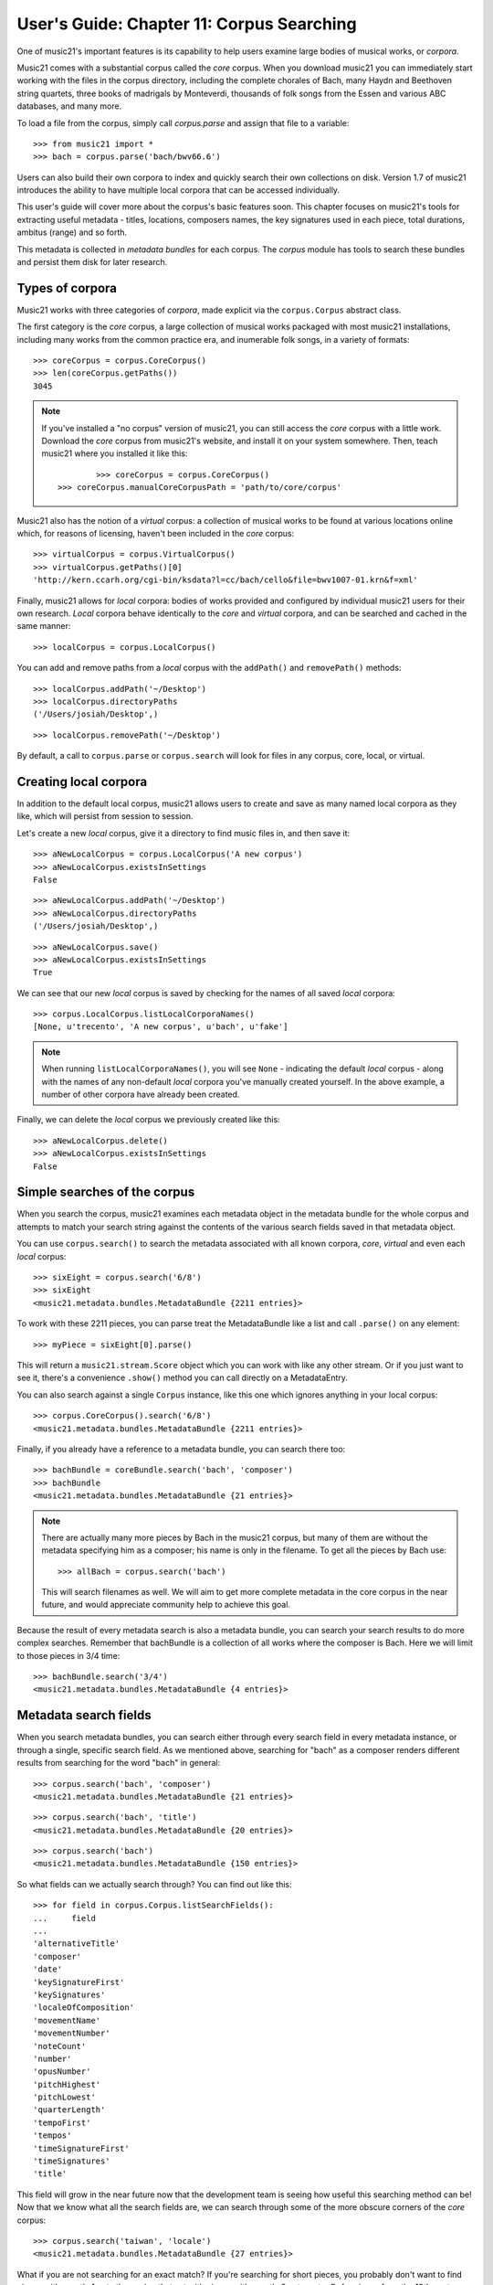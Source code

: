 .. _overviewMetadata:

User's Guide: Chapter 11: Corpus Searching
==========================================

One of music21's important features is its capability to help users examine
large bodies of musical works, or *corpora*.  

Music21 comes with a substantial corpus called the *core* corpus. When you
download music21 you can immediately start working with the files in the 
corpus directory, including the complete chorales of Bach, many Haydn and
Beethoven string quartets, three books of madrigals by Monteverdi, thousands
of folk songs from the Essen and various ABC databases, and many more.

To load a file from the corpus, simply call *corpus.parse* and assign that
file to a variable:

::

	>>> from music21 import *
	>>> bach = corpus.parse('bach/bwv66.6')
	

Users can also build their own corpora to index and quickly search their own
collections on disk.  Version 1.7 of music21 introduces the ability to have
multiple local corpora that can be accessed individually.
	
This user's guide will cover more about the corpus's basic features soon.
This chapter focuses on music21's tools for
extracting useful metadata - titles, locations, composers names, the key signatures 
used in each piece, total durations, ambitus (range) and so forth.

This metadata is collected in *metadata bundles* for each corpus. The *corpus*
module has tools to search these bundles and persist them disk for later
research.


Types of corpora
----------------

Music21 works with three categories of *corpora*, made explicit via the
``corpus.Corpus`` abstract class.

The first category is the *core* corpus, a large collection of musical works
packaged with most music21 installations, including many works from the common
practice era, and inumerable folk songs, in a variety of formats:

::

    >>> coreCorpus = corpus.CoreCorpus()
    >>> len(coreCorpus.getPaths())
    3045


..  note::

    If you've installed a "no corpus" version of music21, you can still access
    the *core* corpus with a little work.  Download the *core* corpus from
    music21's website, and install it on your system somewhere. Then, teach
    music21 where you installed it like this:    

    ::

		>>> coreCorpus = corpus.CoreCorpus()
        >>> coreCorpus.manualCoreCorpusPath = 'path/to/core/corpus'

Music21 also has the notion of a *virtual* corpus: a collection of musical
works to be found at various locations online which, for reasons of licensing,
haven't been included in the *core* corpus:

::

    >>> virtualCorpus = corpus.VirtualCorpus()
    >>> virtualCorpus.getPaths()[0]
    'http://kern.ccarh.org/cgi-bin/ksdata?l=cc/bach/cello&file=bwv1007-01.krn&f=xml'

Finally, music21 allows for *local* corpora: bodies of works provided and
configured by individual music21 users for their own research. *Local* corpora
behave identically to the *core* and *virtual* corpora, and can be searched and
cached in the same manner:

::

    >>> localCorpus = corpus.LocalCorpus()

You can add and remove paths from a *local* corpus with the ``addPath()`` and
``removePath()`` methods:

::

    >>> localCorpus.addPath('~/Desktop')
    >>> localCorpus.directoryPaths
    ('/Users/josiah/Desktop',)

::

    >>> localCorpus.removePath('~/Desktop')


By default, a call to ``corpus.parse`` or ``corpus.search`` will look for
files in any corpus, core, local, or virtual.



Creating local corpora
----------------------

In addition to the default local corpus, music21 allows users to create
and save as many named local corpora as they like, which will persist from
session to session.

Let's create a new *local* corpus, give it a directory to find music files in,
and then save it:

::

    >>> aNewLocalCorpus = corpus.LocalCorpus('A new corpus')
    >>> aNewLocalCorpus.existsInSettings
    False

::

    >>> aNewLocalCorpus.addPath('~/Desktop')
    >>> aNewLocalCorpus.directoryPaths
    ('/Users/josiah/Desktop',)

::

    >>> aNewLocalCorpus.save()
    >>> aNewLocalCorpus.existsInSettings
    True

We can see that our new *local* corpus is saved by checking for the names of
all saved *local* corpora:

::

    >>> corpus.LocalCorpus.listLocalCorporaNames()
    [None, u'trecento', 'A new corpus', u'bach', u'fake']

..  note::

    When running ``listLocalCorporaNames()``, you will see ``None`` -
    indicating the default *local* corpus - along with the names of any
    non-default *local* corpora you've manually created yourself. In the above
    example, a number of other corpora have already been created.

Finally, we can delete the *local* corpus we previously created like this:

::

    >>> aNewLocalCorpus.delete()
    >>> aNewLocalCorpus.existsInSettings
    False


Simple searches of the corpus
-----------------------------

When you search the corpus, music21 examines each metadata object in the
metadata bundle for the whole corpus and attempts to match your search string 
against the contents of
the various search fields saved in that metadata object.  

You can use ``corpus.search()`` to search the metadata associated with all
known corpora, *core*, *virtual* and even each *local* corpus:

::

    >>> sixEight = corpus.search('6/8')
    >>> sixEight
    <music21.metadata.bundles.MetadataBundle {2211 entries}> 

To work with these 2211 pieces, you can parse treat the MetadataBundle
like a list and call ``.parse()`` on any element:

::

	>>> myPiece = sixEight[0].parse()
	
This will return a ``music21.stream.Score`` object which you can work
with like any other stream. Or if you just want to see it, there's a 
convenience ``.show()`` method you can call directly on a MetadataEntry.

You can also search against a single ``Corpus`` instance, like this one
which ignores anything in your local corpus:

::

    >>> corpus.CoreCorpus().search('6/8')
    <music21.metadata.bundles.MetadataBundle {2211 entries}> 

Finally, if you already have a reference to a metadata bundle, you can search
there too:

::

    >>> bachBundle = coreBundle.search('bach', 'composer')
    >>> bachBundle
    <music21.metadata.bundles.MetadataBundle {21 entries}>

..  note::

    There are actually many more pieces by Bach in the music21 corpus,
    but many of them are without the metadata specifying him as a
    composer; his name is only in the filename. To get all the pieces
    by Bach use:
    
    ::
    
    	>>> allBach = corpus.search('bach')
    	
    This will search filenames as well.  We will aim to get more complete
    metadata in the core corpus in the near future, and would appreciate
    community help to achieve this goal.

Because the result of every metadata search is also a metadata bundle, you can
search your search results to do more complex searches.  Remember that 
bachBundle is a collection of all works where the composer is Bach.  Here we
will limit to those pieces in 3/4 time:

::

    >>> bachBundle.search('3/4')
    <music21.metadata.bundles.MetadataBundle {4 entries}>


Metadata search fields
----------------------

When you search metadata bundles, you can search either through every search
field in every metadata instance, or through a single, specific search field.
As we mentioned above, searching for "bach" as a composer renders different 
results from searching for the word "bach" in general:

::

    >>> corpus.search('bach', 'composer')
    <music21.metadata.bundles.MetadataBundle {21 entries}>

::

    >>> corpus.search('bach', 'title')
    <music21.metadata.bundles.MetadataBundle {20 entries}>

::

    >>> corpus.search('bach')
    <music21.metadata.bundles.MetadataBundle {150 entries}>

So what fields can we actually search through? You can find out like this:

::

    >>> for field in corpus.Corpus.listSearchFields():
    ...     field
    ...
    'alternativeTitle'
    'composer'
    'date'
    'keySignatureFirst'
    'keySignatures'
    'localeOfComposition'
    'movementName'
    'movementNumber'
    'noteCount'
    'number'
    'opusNumber'
    'pitchHighest'
    'pitchLowest'
    'quarterLength'
    'tempoFirst'
    'tempos'
    'timeSignatureFirst'
    'timeSignatures'
    'title'

This field will grow in the near future now that the development team is seeing
how useful this searching method can be! Now that we know what all the search fields 
are, we can search through some of the more obscure corners of the *core* corpus:

::

    >>> corpus.search('taiwan', 'locale')
    <music21.metadata.bundles.MetadataBundle {27 entries}>

What if you are not searching for an exact match? 
If you're searching for short pieces, you probably don't want to find pieces
with exactly 1 note then union that set with pieces with exactly 2 notes, etc.
Or for pieces from the 19th century, you won't want to search for 1801, 1802, etc.
What you can do is set up a "predicate callable" which is a function (either
a full python ``def`` statement or a short ``lambda`` function) to filter
the results.  Each piece will be checked against your predicate and only
those that return true.  Here we'll search for pieces with between 400 and 
500 notes, only in the ``core`` corpus:

::

    >>> predicate = lambda x: 400 < x < 500
    >>> corpus.CoreCorpus().search(predicate, 'noteCount')
    <music21.metadata.bundles.MetadataBundle {60 entries}>

You can also pass in compiled regular expressions into the search:

::

	>>> import re
	>>> haydnOrHandel = re.compile('ha.d.*', re.IGNORECASE)
	>>> bundle = corpus.search(haydnOrHandel)

Though what you mostly get are Shandys.  Best to use a *^* to match
at the beginning of the word next time.


Inspecting metadata bundle search results
-----------------------------------------

Now let's take a closer look at some search results:

::

    >>> bachBundle = corpus.CoreCorpus().search('bach', 'composer')
    >>> bachBundle[0]
    <music21.metadata.bundles.MetadataEntry: bach_choraleAnalyses_riemenschneider014_rntxt> 

Metadata bundles are composed of metadata *entries*. These *entries* allow us
to associate a given ``RichMetadata`` object with a file name, and as we said earlier 
also allow us to parse the associated file into a music21 score:

::

    >>> bachBundle[0].sourcePath
    u'bach/choraleAnalyses/riemenschneider014.rntxt'

::

    >>> bachBundle[0].metadataPayload
    <music21.metadata.RichMetadata object at 0x112f54250>

::

    >>> bachBundle[0].parse()
    <music21.stream.Score 4421475216>


Manipulating multiple metadata bundles
--------------------------------------

Another useful feature of music21's metadata bundles is that they can be
operated on as though they were sets, allowing you to union, intersect and
difference multiple metadata bundles, thereby creating more complex search
results:

::

    >>> beethovenBundle = corpus.search('beethoven', field='composer')
    >>> beethovenBundle
    <music21.metadata.bundles.MetadataBundle {16 entries}>

::

    >>> bachBundle.union(beethovenBundle)
    <music21.metadata.bundles.MetadataBundle {37 entries}>

Consult :py:class:`~music21.metadata.bundles.MetadataBundle`'s API for a more
in depth look at how this works.



Getting a metadata bundle
-------------------------

In music21, metadata is information *about* a score, such as its composer,
title, initial key signature or ambitus. A metadata *bundle* is a collection of
metadata pulled from an arbitrarily large group of different scores. Users can
search through metadata bundles to find scores with certain qualities, such as
all scores in a given corpus with a time signature of ``6/8``, or all scores
composed by Monteverdi.

There are a number of different ways to acquire a metadata bundle.  The easiest way
to get the metadataBundle for the core corpus is simply to download music21: we
include a pre-made metadataBundle (in ``corpus/metadataCache/core.json``) so
that this step is unnecessary for the core corpus unless you're contributing to
the project.  But you may want to create metadata bundles for your own local corpora.
Access the ``metadataBundle`` attribute of any ``Corpus`` instance to get its
corresponding metadata bundle:

::

    >>> coreCorpus = corpus.CoreCorpus()
    >>> coreCorpus.metadataBundle
    <music21.metadata.bundles.MetadataBundle 'core': {14956 entries}>

Music21 also provides a handful of convenience methods for getting metadata
bundles associated with the *virtual*, *local* or *core* corpora:

::

    >>> coreBundle = metadata.MetadataBundle.fromCoreCorpus()
    >>> localBundle = metadata.MetadataBundle.fromLocalCorpus()
    >>> otherLocalBundle = metadata.MetadataBundle.fromLocalCorpus('blah')
    >>> virtualBundle = metadata.MetadataBundle.fromVirtualCorpus()

We strongly recommend using the above ``from*()`` methods. Some of these
metadata bundles can become quite large, and methods like ``fromCoreCorpus()``
will cache the metadata bundle in memory once it has been read from disk,
potentially saving you a lot of time.

Advanced users can also make metadata bundles manually, by passing in the name of the
corpus you want the bundle to refer to, or an actual ``Corpus`` instance
itself:

::

    >>> coreBundle = metadata.MetadataBundle('core')
    >>> coreBundle = metadata.MetadataBundle(corpus.CoreCorpus())

However, you'll need to read the bundle's saved data from disk before you can
do anything useful with the bundle. Bundles don't read their associated JSON
files automatically when they're manually instantiated.

::

    >>> coreBundle
    <music21.metadata.bundles.MetadataBundle 'core': {0 entries}>

::

    >>> coreBundle.read()
    <music21.metadata.bundles.MetadataBundle 'core': {14956 entries}>



Creating persistent metadata bundles
------------------------------------

Metadata bundles can be written to and read from disk. 

::

    >>> coreBundle = metadata.MetadataBundle('core')
    >>> coreBundle.read()

::

    >>> coreBundle.write()

They can also be completely rebuilt, as you will want to do for local
corpora. To add information to a bundle, use the ``addFromPaths()`` method:

::

    >>> newBundle = metadata.MetadataBundle()
    >>> paths = corpus.CoreCorpus().getBachChorales()
    >>> failedPaths = newBundle.addFromPaths(paths)
    >>> failedPaths
    []

then call ``.write()`` to save to disk.

::

    >>> newBundle
    <music21.metadata.bundles.MetadataBundle {402 entries}>

..  note::

    Building metadata information can be an incredibly intensive process. For
    example, building the *core* metadata bundle can easily take as long as an
    hour! Please use caution, and be patient, when building metadata bundles
    from large corpora. To monitor the corpus-building progress, make sure to
    set 'debug' to True in your user settings:

    ::

        >>> environment.UserSettings()['debug'] = True

You can delete, rebuild and save a metadata bundle in one go with the
``rebuild()`` method:

::

    >>> virtualBundle = metadata.MetadataBundle.fromVirtualCorpus()
    >>> virtualBundle.rebuild()

The process of rebuilding will store the file as it goes so at the end there is 
no need to call ``.write()``.

To delete a metadata bundle's cached-to-disk JSON file, use the ``delete()``
method:

::

    >>> virtualBundle.delete()

Deleting a metadata bundle's JSON file won't empty the in-memory contents of
that bundle. For that, use ``clear()``:

::

    >>> virtualBundle.clear()

